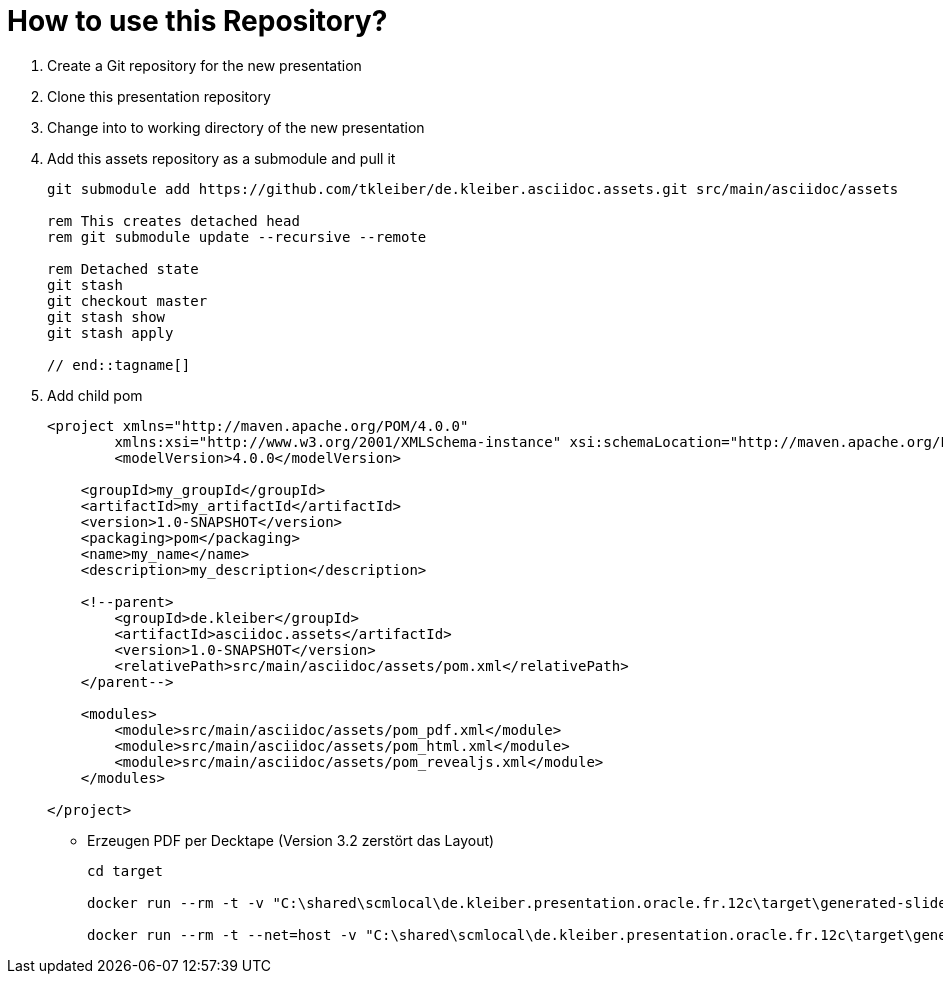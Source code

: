 = How to use this Repository?

. Create a Git repository for the new presentation
. Clone this presentation repository
. Change into to working directory of the new presentation
. Add this assets repository as a submodule and pull it
+
[source,powershell]
----
git submodule add https://github.com/tkleiber/de.kleiber.asciidoc.assets.git src/main/asciidoc/assets

rem This creates detached head
rem git submodule update --recursive --remote

rem Detached state
git stash
git checkout master
git stash show
git stash apply

// end::tagname[]

----
. Add child pom
+
[source,xml]
----
<project xmlns="http://maven.apache.org/POM/4.0.0"
	xmlns:xsi="http://www.w3.org/2001/XMLSchema-instance" xsi:schemaLocation="http://maven.apache.org/POM/4.0.0 http://maven.apache.org/maven-v4_0_0.xsd">
	<modelVersion>4.0.0</modelVersion>

    <groupId>my_groupId</groupId>
    <artifactId>my_artifactId</artifactId>
    <version>1.0-SNAPSHOT</version>
    <packaging>pom</packaging>
    <name>my_name</name>
    <description>my_description</description>

    <!--parent>
        <groupId>de.kleiber</groupId>
        <artifactId>asciidoc.assets</artifactId>
        <version>1.0-SNAPSHOT</version>
        <relativePath>src/main/asciidoc/assets/pom.xml</relativePath>
    </parent-->

    <modules>
        <module>src/main/asciidoc/assets/pom_pdf.xml</module>
        <module>src/main/asciidoc/assets/pom_html.xml</module>
        <module>src/main/asciidoc/assets/pom_revealjs.xml</module>
    </modules>

</project>
----

* Erzeugen PDF per Decktape (Version 3.2 zerstört das Layout)
+
[source,powershell]
----
cd target

docker run --rm -t -v "C:\shared\scmlocal\de.kleiber.presentation.oracle.fr.12c\target\generated-slides" -v "C:\shared\scmlocal\de.kleiber.presentation.oracle.fr.12c\target\generated-slides:/home/user" astefanutti/decktape:3.1 /home/user/presentation.html?fragments=false /home/user/presentation.pdf --slides 1-44 -v "C:\shared\scmlocal\de.kleiber.presentation.oracle.fr.12c\target\generated-slides\assets\themes\fonts\Lato2:/home/node/.local/share/fonts" --size=1366x768

docker run --rm -t --net=host -v "C:\shared\scmlocal\de.kleiber.presentation.oracle.fr.12c\target\generated-slides" -v "C:\shared\scmlocal\de.kleiber.presentation.oracle.fr.12c\target\generated-slides:/home/user" astefanutti/decktape:3.1 "http://host.docker.internal:63342/de.kleiber.presentation.oracle.fr.12c/target/generated-slides/presentation.html?_ijt=7fpr7q5drt6lad12mj5dktt9k4&fragments=false/" "/home/user/presentation.pdf" --slides 1-44
----



